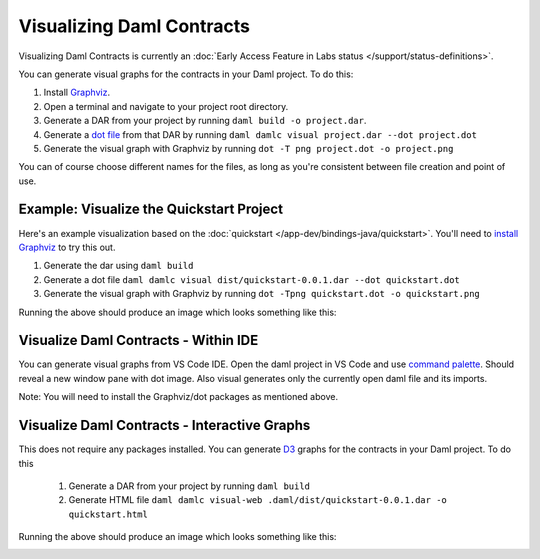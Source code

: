 .. Copyright (c) 2022 Digital Asset (Switzerland) GmbH and/or its affiliates. All rights reserved.
.. SPDX-License-Identifier: Apache-2.0

Visualizing Daml Contracts
##########################

Visualizing Daml Contracts is currently an :doc:`Early Access Feature in Labs status </support/status-definitions>`.

You can generate visual graphs for the contracts in your Daml project. To do this:

1. Install `Graphviz <http://www.graphviz.org/download/>`_.
2. Open a terminal and navigate to your project root directory.
3. Generate a DAR from your project by running ``daml build -o project.dar``.
4. Generate a `dot file <https://en.wikipedia.org/wiki/DOT_(graph_description_language)>`_ from that DAR by running ``daml damlc visual project.dar --dot project.dot``
5. Generate the visual graph with Graphviz by running ``dot -T png project.dot -o project.png``

You can of course choose different names for the files, as long as you're consistent between file creation and point of use.

Example: Visualize the Quickstart Project
=========================================

Here's an example visualization based on the :doc:`quickstart </app-dev/bindings-java/quickstart>`. You'll need to `install Graphviz <http://www.graphviz.org/download/>`_ to try this out.


1. Generate the dar using ``daml build``
2. Generate a dot file ``daml damlc visual dist/quickstart-0.0.1.dar --dot quickstart.dot``
3. Generate the visual graph with Graphviz by running ``dot -Tpng quickstart.dot -o quickstart.png``

Running the above should produce an image which looks something like this:


.. image:: images/quickstart.png
  :width: 30%
  :align: center
  :alt: A visualization based on a a simple Iou transfer workflow, in the form of a flowchart.



Visualize Daml Contracts - Within IDE
=====================================

You can generate visual graphs from VS Code IDE. Open the daml project in VS Code and use `command palette <https://code.visualstudio.com/docs/getstarted/tips-and-tricks#_command-palette/>`_. Should reveal a new window pane with dot image. Also visual generates only the currently open daml file and its imports.

Note: You will need to install the Graphviz/dot packages as mentioned above.


Visualize Daml Contracts - Interactive Graphs
=============================================

This does not require any packages installed. You can generate `D3 <https://d3js.org/>`_ graphs for the contracts in your Daml project. To do this

  1. Generate a DAR from your project by running ``daml build``
  2. Generate HTML file ``daml damlc visual-web .daml/dist/quickstart-0.0.1.dar -o quickstart.html``

Running the above should produce an image which looks something like this:


.. image:: images/d3-visual.png
  :width: 30%
  :align: center
  :alt: A visualization of a contract as a circular graph.
